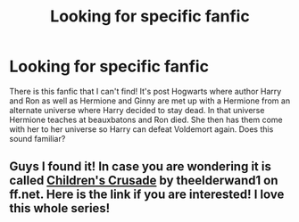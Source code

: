 #+TITLE: Looking for specific fanfic

* Looking for specific fanfic
:PROPERTIES:
:Author: paigemill
:Score: 8
:DateUnix: 1580773499.0
:DateShort: 2020-Feb-04
:FlairText: What's That Fic?
:END:
There is this fanfic that I can't find! It's post Hogwarts where author Harry and Ron as well as Hermione and Ginny are met up with a Hermione from an alternate universe where Harry decided to stay dead. In that universe Hermione teaches at beauxbatons and Ron died. She then has them come with her to her universe so Harry can defeat Voldemort again. Does this sound familiar?


** Guys I found it! In case you are wondering it is called [[https://m.fanfiction.net/s/6989327/1/Children-s-Crusade][Children's Crusade]] by theelderwand1 on ff.net. Here is the link if you are interested! I love this whole series!
:PROPERTIES:
:Author: paigemill
:Score: 2
:DateUnix: 1580831443.0
:DateShort: 2020-Feb-04
:END:
